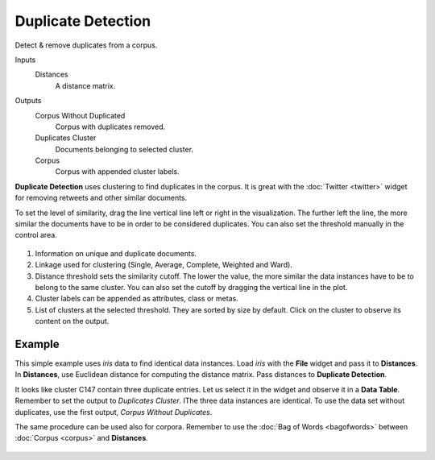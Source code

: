 Duplicate Detection
===================

Detect & remove duplicates from a corpus.

Inputs
    Distances
        A distance matrix.

Outputs
    Corpus Without Duplicated
        Corpus with duplicates removed.
    Duplicates Cluster
        Documents belonging to selected cluster.
    Corpus
        Corpus with appended cluster labels.


**Duplicate Detection** uses clustering to find duplicates in the corpus. It is great with the :doc:`Twitter <twitter>` widget for removing retweets and other similar documents.

To set the level of similarity, drag the line vertical line left or right in the visualization. The further left the line, the more similar the documents have to be in order to be considered duplicates. You can also set the threshold manually in the control area.

.. figure:: images/Duplicate-Detection-stamped.png
   :scale: 50%

1. Information on unique and duplicate documents.
2. Linkage used for clustering (Single, Average, Complete, Weighted and Ward).
3. Distance threshold sets the similarity cutoff. The lower the value, the more similar the data instances have to be to belong to the same cluster. You can also set the cutoff by dragging the vertical line in the plot.
4. Cluster labels can be appended as attributes, class or metas.
5. List of clusters at the selected threshold. They are sorted by size by default. Click on the cluster to observe its content on the output.

Example
-------

This simple example uses *iris* data to find identical data instances. Load *iris* with the **File** widget and pass it to **Distances**. In **Distances**, use Euclidean distance for computing the distance matrix. Pass distances to **Duplicate Detection**.

It looks like cluster C147 contain three duplicate entries. Let us select it in the widget and observe it in a **Data Table**. Remember to set the output to *Duplicates Cluster*. IThe three data instances are identical. To use the data set without duplicates, use the first output, *Corpus Without Duplicates*.

The same procedure can be used also for corpora. Remember to use the :doc:`Bag of Words <bagofwords>` between :doc:`Corpus <corpus>` and **Distances**.

.. figure:: images/Duplicate-Detection-Example.png
